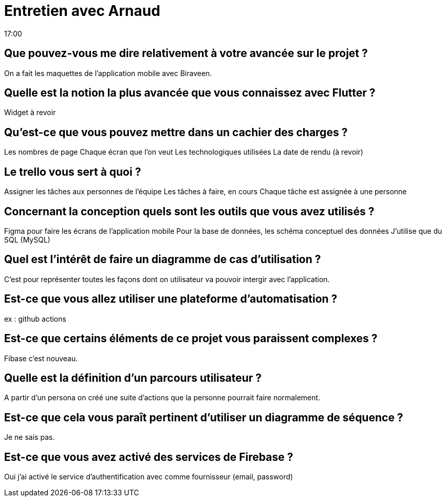 = Entretien avec Arnaud 
17:00

== Que pouvez-vous me dire relativement à votre avancée sur le projet ?
On a fait les maquettes de l'application mobile avec Biraveen.

== Quelle est la notion la plus avancée que vous connaissez avec Flutter ?
Widget à revoir 

== Qu'est-ce que vous pouvez mettre dans un cachier des charges ?
Les nombres de page
Chaque écran que l'on veut 
Les technologiques utilisées 
La date de rendu
(à revoir)

== Le trello vous sert à quoi ? 
Assigner les tâches aux personnes de l'équipe
Les tâches à faire, en cours
Chaque tâche est assignée à une personne 

== Concernant la conception quels sont les outils que vous avez utilisés ? 
Figma pour faire les écrans de l'application mobile 
Pour la base de données, les schéma conceptuel des données
J'utilise que du SQL (MySQL)

== Quel est l'intérêt de faire un diagramme de cas d'utilisation ?
C'est pour représenter toutes les façons dont on utilisateur va pouvoir intergir avec l'application.

== Est-ce que vous allez utiliser une plateforme d'automatisation ?
ex : github actions 

== Est-ce que certains éléments de ce projet vous paraissent complexes ?
Fibase c'est nouveau. 

== Quelle est la définition d'un parcours utilisateur ? 
A partir d'un persona on créé une suite d'actions que la personne pourrait faire normalement. 

== Est-ce que cela vous paraît pertinent d'utiliser un diagramme de séquence ?
Je ne sais pas. 

== Est-ce que vous avez activé des services de Firebase ?
Oui j'ai activé le service d'authentification avec comme fournisseur (email, password)









